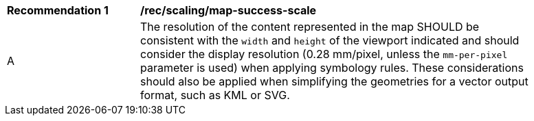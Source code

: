 [[rec_scaling_map-success-scale]]
[width="90%",cols="2,6a"]
|===
^|*Recommendation {counter:rec-id}* |*/rec/scaling/map-success-scale*
^|A |The resolution of the content represented in the map SHOULD be consistent with the `width` and `height` of the viewport indicated and should consider the display resolution (0.28 mm/pixel, unless the `mm-per-pixel` parameter is used) when applying symbology rules. These considerations should also be applied when simplifying the geometries for a vector output format, such as KML or SVG.
|===
